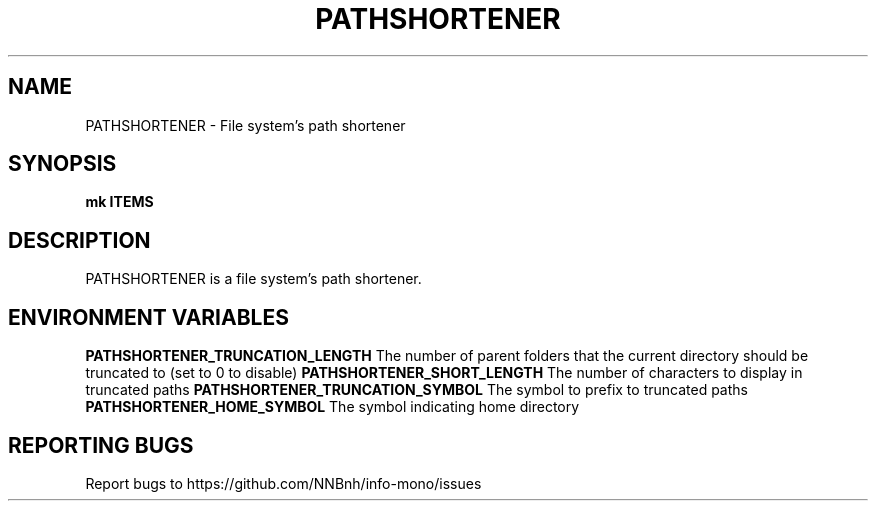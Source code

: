 .TH PATHSHORTENER "1" "2021" "INFO MONO" "User Commands"
.SH NAME
PATHSHORTENER \- File system's path shortener
.SH SYNOPSIS
.B mk ITEMS
.SH DESCRIPTION
PATHSHORTENER is a file system's path shortener.
.SH ENVIRONMENT VARIABLES
\fBPATHSHORTENER_TRUNCATION_LENGTH\fR
The number of parent folders that the current directory should be truncated to (set to 0 to disable)
\fBPATHSHORTENER_SHORT_LENGTH\fR
The number of characters to display in truncated paths
\fBPATHSHORTENER_TRUNCATION_SYMBOL\fR
The symbol to prefix to truncated paths
\fBPATHSHORTENER_HOME_SYMBOL\fR
The symbol indicating home directory
.SH REPORTING BUGS
Report bugs to https://github.com/NNBnh/info-mono/issues
